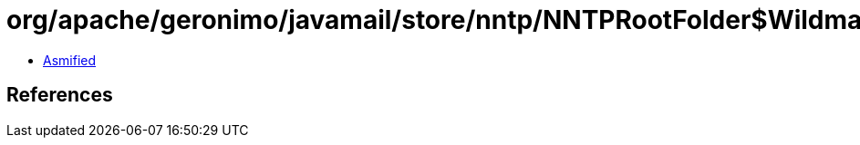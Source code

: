 = org/apache/geronimo/javamail/store/nntp/NNTPRootFolder$WildmatMatcher.class

 - link:NNTPRootFolder$WildmatMatcher-asmified.java[Asmified]

== References

